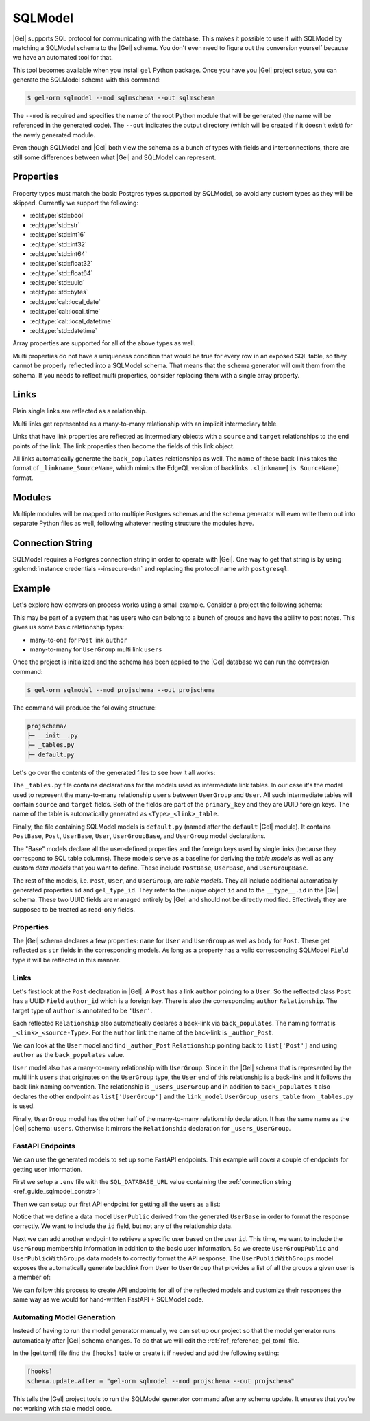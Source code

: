 .. _ref_guide_sqlmodel:

========
SQLModel
========

|Gel| supports SQL protocol for communicating with the database. This makes it possible to use it with SQLModel by matching a SQLModel schema to the |Gel| schema. You don't even need to figure out the conversion yourself because we have an automated tool for that.

This tool becomes available when you install ``gel`` Python package. Once you have you |Gel| project setup, you can generate the SQLModel schema with this command:

.. code-block:: bash

  $ gel-orm sqlmodel --mod sqlmschema --out sqlmschema

The ``--mod`` is required and specifies the name of the root Python module that will be generated (the name will be referenced in the generated code). The ``--out`` indicates the output directory (which will be created if it doesn't exist) for the newly generated module.

Even though SQLModel and |Gel| both view the schema as a bunch of types with fields and interconnections, there are still some differences between what |Gel| and SQLModel can represent.


Properties
==========

Property types must match the basic Postgres types supported by SQLModel, so avoid any custom types as they will be skipped. Currently we support the following:

* :eql:type:`std::bool`
* :eql:type:`std::str`
* :eql:type:`std::int16`
* :eql:type:`std::int32`
* :eql:type:`std::int64`
* :eql:type:`std::float32`
* :eql:type:`std::float64`
* :eql:type:`std::uuid`
* :eql:type:`std::bytes`
* :eql:type:`cal::local_date`
* :eql:type:`cal::local_time`
* :eql:type:`cal::local_datetime`
* :eql:type:`std::datetime`

Array properties are supported for all of the above types as well.

Multi properties do not have a uniqueness condition that would be true for every row in an exposed SQL table, so they cannot be properly reflected into a SQLModel schema. That means that the schema generator will omit them from the schema. If you needs to reflect multi properties, consider replacing them with a single array property.


Links
=====

Plain single links are reflected as a relationship.

Multi links get represented as a many-to-many relationship with an implicit intermediary table.

Links that have link properties are reflected as intermediary objects with a ``source`` and ``target`` relationships to the end points of the link. The link properties then become the fields of this link object.

All links automatically generate the ``back_populates`` relationships as well. The name of these back-links takes the format of ``_linkname_SourceName``, which mimics the EdgeQL version of backlinks ``.<linkname[is SourceName]`` format.


Modules
=======

Multiple modules will be mapped onto multiple Postgres schemas and the schema generator will even write them out into separate Python files as well, following whatever nesting structure the modules have.


.. _ref_guide_sqlmodel_constr:

Connection String
=================

SQLModel requires a Postgres connection string in order to operate with |Gel|. One way to get that string is by using :gelcmd:`instance credentials --insecure-dsn` and replacing the protocol name with ``postgresql``.


Example
=======

Let's explore how conversion process works using a small example. Consider a project the following schema:

.. code-block:: sdl
  :caption: dbschema/default.gel

  module default {
    type UserGroup {
      required name: str;
      multi link users: User;
    }

    type User {
      required name: str;
    }

    type Post {
      required body: str;
      required link author: User;
    }
  }

This may be part of a system that has users who can belong to a bunch of groups and have the ability to post notes. This gives us some basic relationship types:

* many-to-one for ``Post`` link ``author``
* many-to-many for ``UserGroup`` multi link ``users``

Once the project is initialized and the schema has been applied to the |Gel| database we can run the conversion command:

.. code-block:: bash

  $ gel-orm sqlmodel --mod projschema --out projschema

The command will produce the following structure:

.. code-block::

  projschema/
  ├─ __init__.py
  ├─ _tables.py
  ├─ default.py

Let's go over the contents of the generated files to see how it all works:

.. tabs::

    .. code-tab:: python
        :caption: _tables.py

        #
        # Automatically generated from Gel schema.
        #
        # Do not edit directly as re-generating this file will overwrite any changes.
        #

        import datetime
        import uuid

        import sqlmodel as sm
        import sqlalchemy as sa


        class UserGroup_users_table(sm.SQLModel, table=True):
            __tablename__ = 'UserGroup.users'
            __mapper_args__ = {"confirm_deleted_rows": False}

            source: uuid.UUID = sm.Field(
                foreign_key="UserGroup.id", primary_key=True,
            )
            target: uuid.UUID = sm.Field(
                foreign_key="User.id", primary_key=True,
            )

    .. code-tab:: python
        :caption: default.py

        #
        # Automatically generated from Gel schema.
        #
        # Do not edit directly as re-generating this file will overwrite any changes.
        #

        from typing import Optional
        from projschema._tables import *


        class UserBase(sm.SQLModel):
            # Properties:
            name: str = sm.Field(nullable=False)


        class User(UserBase, table=True):
            __tablename__ = 'User'
            __mapper_args__ = {"confirm_deleted_rows": False}

            id: uuid.UUID | None = sm.Field(
                default=None,
                primary_key=True,
                sa_column_kwargs=dict(server_default='uuid_generate_v4()'),
            )
            gel_type_id: uuid.UUID | None = sm.Field(
                default=None,
                sa_column=sa.Column('__type__', server_default='PLACEHOLDER'),
            )

            # Back-links:
            _author_Post: list['Post'] = sm.Relationship(
                back_populates='author',
            )
            _users_UserGroup: list['UserGroup'] = sm.Relationship(
                back_populates='users',
                link_model=UserGroup_users_table,
            )


        class PostBase(sm.SQLModel):
            # Properties:
            body: str = sm.Field(nullable=False)

            # Links:
            author_id: uuid.UUID = sm.Field(
                foreign_key="User.id",
                nullable=False,
            )


        class Post(PostBase, table=True):
            __tablename__ = 'Post'
            __mapper_args__ = {"confirm_deleted_rows": False}

            id: uuid.UUID | None = sm.Field(
                default=None,
                primary_key=True,
                sa_column_kwargs=dict(server_default='uuid_generate_v4()'),
            )
            gel_type_id: uuid.UUID | None = sm.Field(
                default=None,
                sa_column=sa.Column('__type__', server_default='PLACEHOLDER'),
            )

            # Links:
            author: 'User' = sm.Relationship(
                back_populates='_author_Post',
            )


        class UserGroupBase(sm.SQLModel):
            # Properties:
            name: str = sm.Field(nullable=False)


        class UserGroup(UserGroupBase, table=True):
            __tablename__ = 'UserGroup'
            __mapper_args__ = {"confirm_deleted_rows": False}

            id: uuid.UUID | None = sm.Field(
                default=None,
                primary_key=True,
                sa_column_kwargs=dict(server_default='uuid_generate_v4()'),
            )
            gel_type_id: uuid.UUID | None = sm.Field(
                default=None,
                sa_column=sa.Column('__type__', server_default='PLACEHOLDER'),
            )

            # Links:
            users: list['User'] = sm.Relationship(
                back_populates='_users_UserGroup',
                link_model=UserGroup_users_table,
            )

The ``_tables.py`` file contains declarations for the models used as intermediate link tables. In our case it's the model used to represent the many-to-many relationship ``users`` between ``UserGroup`` and ``User``. All such intermediate tables will contain ``source`` and ``target`` fields. Both of the fields are part of the ``primary_key`` and they are UUID foreign keys. The name of the table is automatically generated as ``<Type>_<link>_table``.

Finally, the file containing SQLModel models is ``default.py`` (named after the ``default`` |Gel| module). It contains ``PostBase``, ``Post``, ``UserBase``, ``User``, ``UserGroupBase``, and ``UserGroup`` model declarations.

The "Base" models declare all the user-defined properties and the foreign keys used by single links (because they correspond to SQL table columns). These models serve as a baseline for deriving the *table models* as well as any custom *data models* that you want to define. These include ``PostBase``, ``UserBase``, and ``UserGroupBase``.

The rest of the models, i.e. ``Post``, ``User``, and ``UserGroup``, are *table models*. They all include additional automatically generated properties ``id`` and ``gel_type_id``. They refer to the unique object ``id`` and to the ``__type__.id`` in the |Gel| schema. These two UUID fields are managed entirely by |Gel| and should not be directly modified. Effectively they are supposed to be treated as read-only fields.

Properties
----------

The |Gel| schema declares a few properties: ``name`` for ``User`` and ``UserGroup`` as well as ``body`` for ``Post``. These get reflected as ``str`` fields in the corresponding models. As long as a property has a valid corresponding SQLModel ``Field`` type it will be reflected in this manner.

Links
-----

Let's first look at the ``Post`` declaration in |Gel|. A ``Post`` has a link ``author`` pointing to a ``User``. So the reflected class ``Post`` has a UUID ``Field`` ``author_id`` which is a foreign key. There is also the corresponding ``author`` ``Relationship``. The target type of ``author`` is annotated to be ``'User'``.

Each reflected ``Relationship`` also automatically declares a back-link via ``back_populates``. The naming format is ``_<link>_<source-Type>``. For the ``author`` link the name of the back-link is ``_author_Post``.

We can look at the ``User`` model and find ``_author_Post`` ``Relationship`` pointing back to ``list['Post']`` and using ``author`` as the ``back_populates`` value.

``User`` model also has a many-to-many relationship with ``UserGroup``. Since in the |Gel| schema that is represented by the multi link ``users`` that originates on the ``UserGroup`` type, the ``User`` end of this relationship is a back-link and it follows the back-link naming convention. The relationship is ``_users_UserGroup`` and in addition to ``back_populates`` it also declares the other endpoint as ``list['UserGroup']`` and the ``link_model`` ``UserGroup_users_table`` from ``_tables.py`` is used.

Finally, ``UserGroup`` model has the other half of the many-to-many relationship declaration. It has the same name as the |Gel| schema: ``users``. Otherwise it mirrors the ``Relationship`` declaration for ``_users_UserGroup``.

FastAPI Endpoints
-----------------

We can use the generated models to set up some FastAPI endpoints. This example will cover a couple of endpoints for getting user information.

First we setup a ``.env`` file with the ``SQL_DATABASE_URL`` value containing the :ref:`connection string <ref_guide_sqlmodel_constr>`:

.. code-block::
    :caption: .env

    SQLALCHEMY_DATABASE_URL="postgresql://admin:0vGZ4WB1i1EY95MN9MirBqCQ@localhost:10721/main"

Then we can setup our first API endpoint for getting all the users as a list:

.. lint-off

.. code-block:: python
    :caption: app/main.py

    from fastapi import Depends, FastAPI, HTTPException
    from sqlmodel import Session, create_engine, select
    from projschema import default as m

    import os
    import uuid
    from dotenv import load_dotenv


    load_dotenv()
    SQL_DATABASE_URL = os.getenv('SQL_DATABASE_URL')
    engine = create_engine(
        SQL_DATABASE_URL,
        echo=True,
    )
    app = FastAPI()


    class UserPublic(m.UserBase):
        id: uuid.UUID


    def get_session():
        with Session(engine) as session:
            yield session


    @app.get("/users/", response_model=list[UserPublic])
    def read_users(
        *,
        session: Session = Depends(get_session),
    ):
        users = session.exec(select(m.Users).all()
        return users

.. lint-on

Notice that we define a data model ``UserPublic`` derived from the generated ``UserBase`` in order to format the response correctly. We want to include the ``id`` field, but not any of the relationship data.

Next we can add another endpoint to retrieve a specific user based on the user ``id``. This time, we want to include the ``UserGroup`` membership information in addition to the basic user information. So we create ``UserGroupPublic`` and ``UserPublicWithGroups`` data models to correctly format the API response. The ``UserPublicWithGroups`` model exposes the automatically generate backlink from ``User`` to ``UserGroup`` that provides a list of all the groups a given user is a member of:

.. lint-off

.. code-block:: python-diff
    :caption: app/main.py

      from fastapi import Depends, FastAPI, HTTPException
      from sqlmodel import Session, create_engine, select
      from projschema import default as m

      import os
      import uuid
      from dotenv import load_dotenv


      load_dotenv()
      SQL_DATABASE_URL = os.getenv('SQL_DATABASE_URL')
      engine = create_engine(
          SQL_DATABASE_URL,
          echo=True,
      )
      app = FastAPI()


      class UserPublic(m.UserBase):
          id: uuid.UUID


    + class UserGroupPublic(m.UserGroupBase):
    +     id: uuid.UUID
    +
    +
    + class UserPublicWithGroups(UserPublic):
    +     _users_UserGroup: list[UserGroupPublic]
    +
    +
      def get_session():
          with Session(engine) as session:
              yield session


      @app.get("/users/", response_model=list[UserPublic])
      def read_users(
          *,
          session: Session = Depends(get_session),
      ):
          users = session.exec(select(m.Users).all()
          return users
    +
    +
    + @app.get("/user/{user_id}", response_model=UserPublicWithGroups)
    + def read_user(
    +     *,
    +     session: Session = Depends(get_session),
    +     user_id: uuid.UUID,
    + ):
    +     user = session.get(m.User, user_id)
    +     if not user:
    +         raise HTTPException(status_code=404, detail="User not found")
    +     return user

.. lint-on

We can follow this process to create API endpoints for all of the reflected models and customize their responses the same way as we would for hand-written FastAPI + SQLModel code.

Automating Model Generation
---------------------------

Instead of having to run the model generator manually, we can set up our project so that the model generator runs automatically after |Gel| schema changes. To do that we will edit the :ref:`ref_reference_gel_toml` file.

In the |gel.toml| file find the ``[hooks]`` table or create it if needed and add the following setting:

.. code-block:: toml

    [hooks]
    schema.update.after = "gel-orm sqlmodel --mod projschema --out projschema"

This tells the |Gel| project tools to run the SQLModel generator command after any schema update. It ensures that you're not working with stale model code.